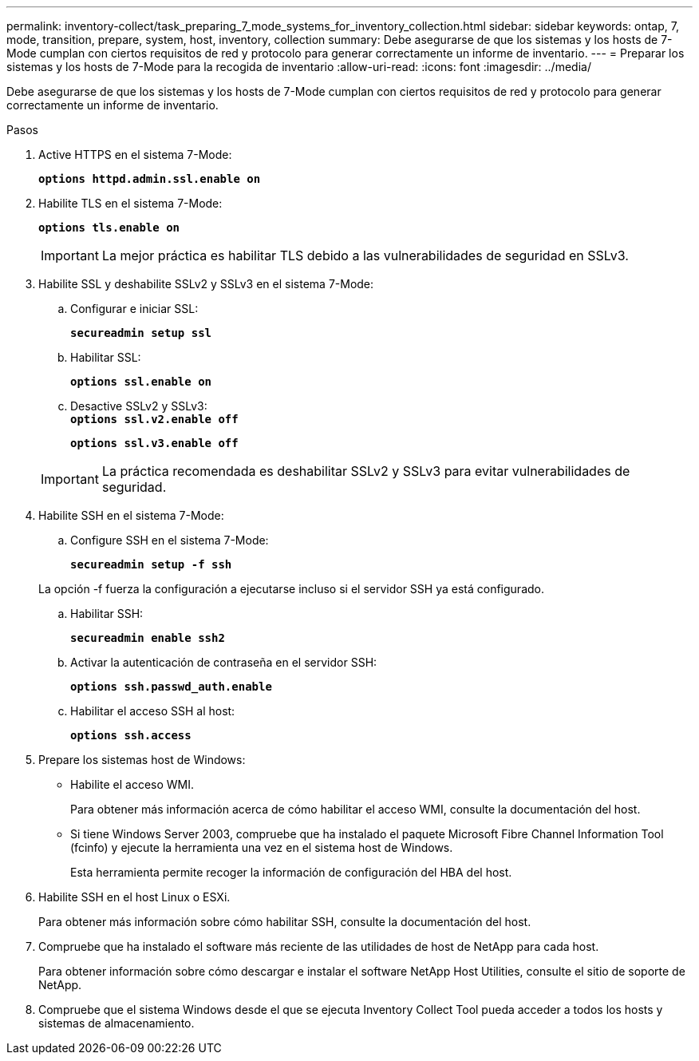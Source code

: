 ---
permalink: inventory-collect/task_preparing_7_mode_systems_for_inventory_collection.html 
sidebar: sidebar 
keywords: ontap, 7, mode, transition, prepare, system, host, inventory, collection 
summary: Debe asegurarse de que los sistemas y los hosts de 7-Mode cumplan con ciertos requisitos de red y protocolo para generar correctamente un informe de inventario. 
---
= Preparar los sistemas y los hosts de 7-Mode para la recogida de inventario
:allow-uri-read: 
:icons: font
:imagesdir: ../media/


[role="lead"]
Debe asegurarse de que los sistemas y los hosts de 7-Mode cumplan con ciertos requisitos de red y protocolo para generar correctamente un informe de inventario.

.Pasos
. Active HTTPS en el sistema 7-Mode:
+
`*options httpd.admin.ssl.enable on*`

. Habilite TLS en el sistema 7-Mode:
+
`*options tls.enable on*`

+

IMPORTANT: La mejor práctica es habilitar TLS debido a las vulnerabilidades de seguridad en SSLv3.

. Habilite SSL y deshabilite SSLv2 y SSLv3 en el sistema 7-Mode:
+
.. Configurar e iniciar SSL:
+
`*secureadmin setup ssl*`

.. Habilitar SSL:
+
`*options ssl.enable on*`

.. Desactive SSLv2 y SSLv3: +
`*options ssl.v2.enable off*`
+
`*options ssl.v3.enable off*`

+

IMPORTANT: La práctica recomendada es deshabilitar SSLv2 y SSLv3 para evitar vulnerabilidades de seguridad.



. Habilite SSH en el sistema 7-Mode:
+
.. Configure SSH en el sistema 7-Mode:
+
`*secureadmin setup -f ssh*`

+
La opción -f fuerza la configuración a ejecutarse incluso si el servidor SSH ya está configurado.

.. Habilitar SSH:
+
`*secureadmin enable ssh2*`

.. Activar la autenticación de contraseña en el servidor SSH:
+
`*options ssh.passwd_auth.enable*`

.. Habilitar el acceso SSH al host:
+
`*options ssh.access*`



. Prepare los sistemas host de Windows:
+
** Habilite el acceso WMI.
+
Para obtener más información acerca de cómo habilitar el acceso WMI, consulte la documentación del host.

** Si tiene Windows Server 2003, compruebe que ha instalado el paquete Microsoft Fibre Channel Information Tool (fcinfo) y ejecute la herramienta una vez en el sistema host de Windows.
+
Esta herramienta permite recoger la información de configuración del HBA del host.



. Habilite SSH en el host Linux o ESXi.
+
Para obtener más información sobre cómo habilitar SSH, consulte la documentación del host.

. Compruebe que ha instalado el software más reciente de las utilidades de host de NetApp para cada host.
+
Para obtener información sobre cómo descargar e instalar el software NetApp Host Utilities, consulte el sitio de soporte de NetApp.

. Compruebe que el sistema Windows desde el que se ejecuta Inventory Collect Tool pueda acceder a todos los hosts y sistemas de almacenamiento.

